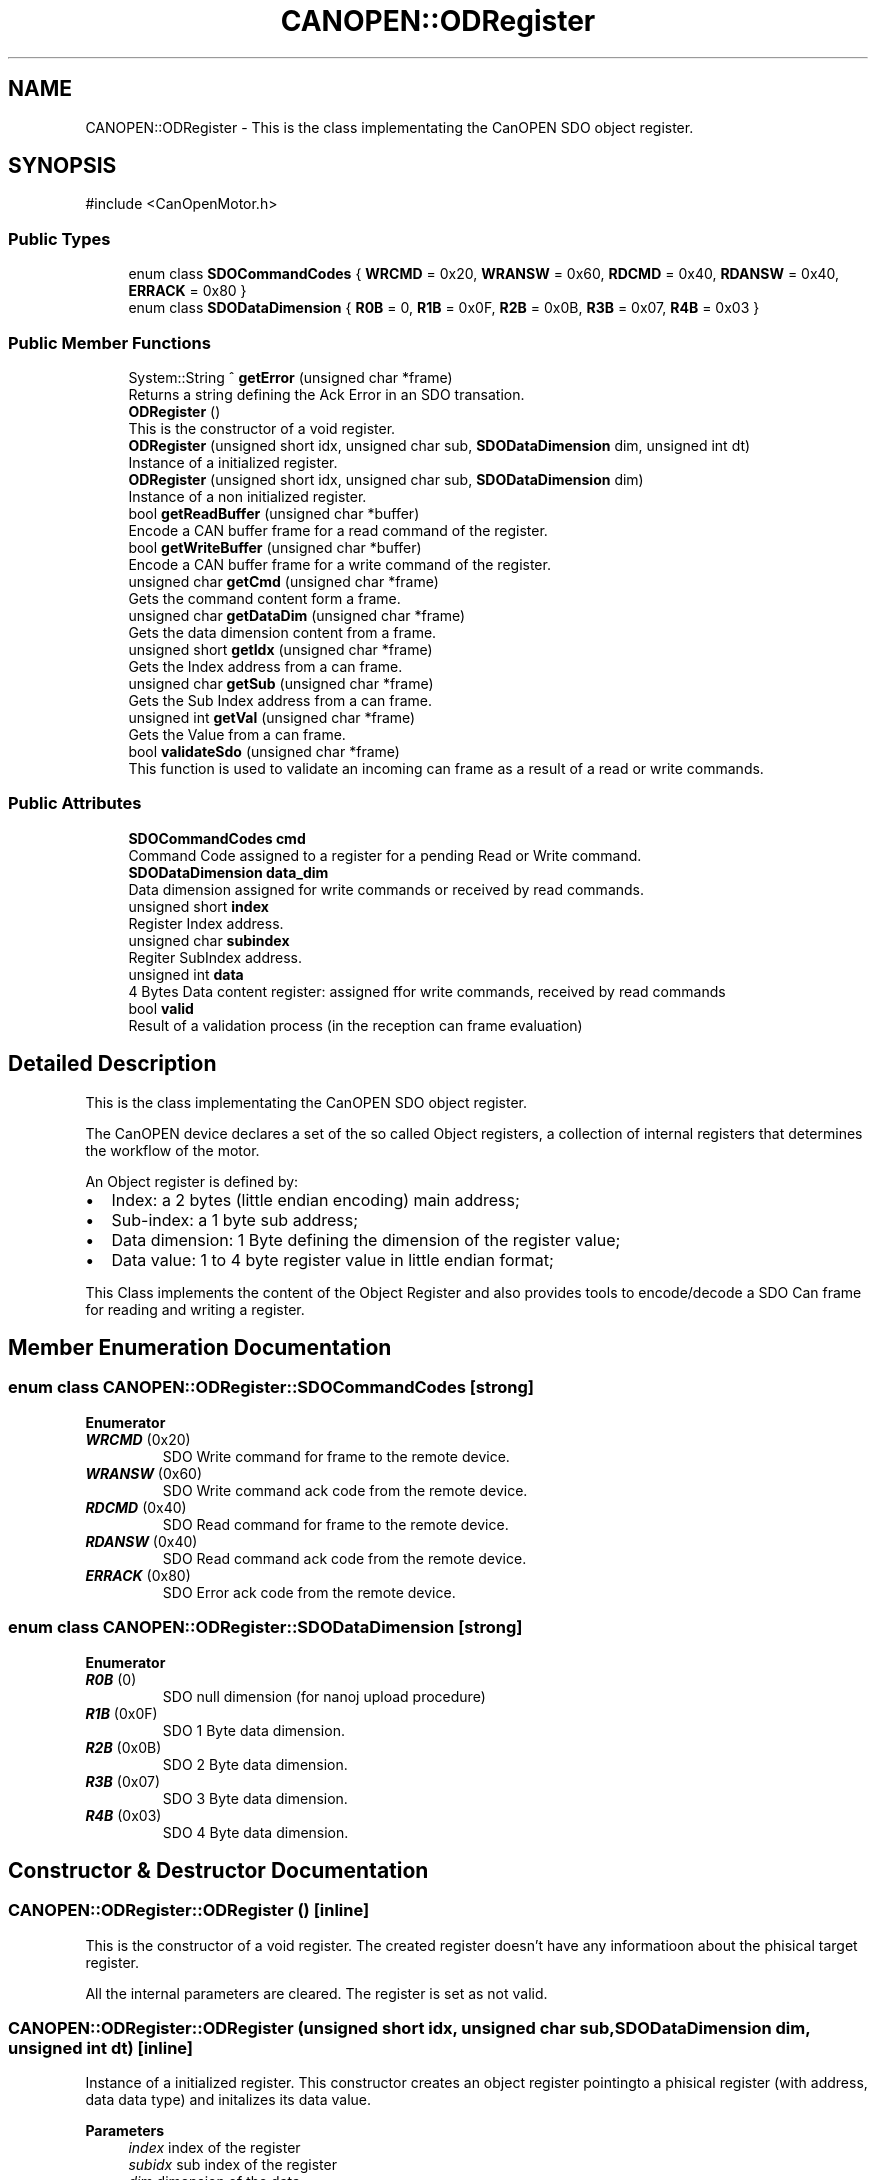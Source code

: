 .TH "CANOPEN::ODRegister" 3 "MCPU" \" -*- nroff -*-
.ad l
.nh
.SH NAME
CANOPEN::ODRegister \- This is the class implementating the CanOPEN SDO object register\&.  

.SH SYNOPSIS
.br
.PP
.PP
\fR#include <CanOpenMotor\&.h>\fP
.SS "Public Types"

.in +1c
.ti -1c
.RI "enum class \fBSDOCommandCodes\fP { \fBWRCMD\fP = 0x20, \fBWRANSW\fP = 0x60, \fBRDCMD\fP = 0x40, \fBRDANSW\fP = 0x40, \fBERRACK\fP = 0x80 }"
.br
.ti -1c
.RI "enum class \fBSDODataDimension\fP { \fBR0B\fP = 0, \fBR1B\fP = 0x0F, \fBR2B\fP = 0x0B, \fBR3B\fP = 0x07, \fBR4B\fP = 0x03 }"
.br
.in -1c
.SS "Public Member Functions"

.in +1c
.ti -1c
.RI "System::String ^ \fBgetError\fP (unsigned char *frame)"
.br
.RI "Returns a string defining the Ack Error in an SDO transation\&. "
.ti -1c
.RI "\fBODRegister\fP ()"
.br
.RI "This is the constructor of a void register\&. "
.ti -1c
.RI "\fBODRegister\fP (unsigned short idx, unsigned char sub, \fBSDODataDimension\fP dim, unsigned int dt)"
.br
.RI "Instance of a initialized register\&. "
.ti -1c
.RI "\fBODRegister\fP (unsigned short idx, unsigned char sub, \fBSDODataDimension\fP dim)"
.br
.RI "Instance of a non initialized register\&. "
.ti -1c
.RI "bool \fBgetReadBuffer\fP (unsigned char *buffer)"
.br
.RI "Encode a CAN buffer frame for a read command of the register\&. "
.ti -1c
.RI "bool \fBgetWriteBuffer\fP (unsigned char *buffer)"
.br
.RI "Encode a CAN buffer frame for a write command of the register\&. "
.ti -1c
.RI "unsigned char \fBgetCmd\fP (unsigned char *frame)"
.br
.RI "Gets the command content form a frame\&. "
.ti -1c
.RI "unsigned char \fBgetDataDim\fP (unsigned char *frame)"
.br
.RI "Gets the data dimension content from a frame\&. "
.ti -1c
.RI "unsigned short \fBgetIdx\fP (unsigned char *frame)"
.br
.RI "Gets the Index address from a can frame\&. "
.ti -1c
.RI "unsigned char \fBgetSub\fP (unsigned char *frame)"
.br
.RI "Gets the Sub Index address from a can frame\&. "
.ti -1c
.RI "unsigned int \fBgetVal\fP (unsigned char *frame)"
.br
.RI "Gets the Value from a can frame\&. "
.ti -1c
.RI "bool \fBvalidateSdo\fP (unsigned char *frame)"
.br
.RI "This function is used to validate an incoming can frame as a result of a read or write commands\&. "
.in -1c
.SS "Public Attributes"

.in +1c
.ti -1c
.RI "\fBSDOCommandCodes\fP \fBcmd\fP"
.br
.RI "Command Code assigned to a register for a pending Read or Write command\&. "
.ti -1c
.RI "\fBSDODataDimension\fP \fBdata_dim\fP"
.br
.RI "Data dimension assigned for write commands or received by read commands\&. "
.ti -1c
.RI "unsigned short \fBindex\fP"
.br
.RI "Register Index address\&. "
.ti -1c
.RI "unsigned char \fBsubindex\fP"
.br
.RI "Regiter SubIndex address\&. "
.ti -1c
.RI "unsigned int \fBdata\fP"
.br
.RI "4 Bytes Data content register: assigned ffor write commands, received by read commands "
.ti -1c
.RI "bool \fBvalid\fP"
.br
.RI "Result of a validation process (in the reception can frame evaluation) "
.in -1c
.SH "Detailed Description"
.PP 
This is the class implementating the CanOPEN SDO object register\&. 

The CanOPEN device declares a set of the so called Object registers, a collection of internal registers that determines the workflow of the motor\&.

.PP
An Object register is defined by:
.IP "\(bu" 2
Index: a 2 bytes (little endian encoding) main address;
.IP "\(bu" 2
Sub-index: a 1 byte sub address;
.IP "\(bu" 2
Data dimension: 1 Byte defining the dimension of the register value;
.IP "\(bu" 2
Data value: 1 to 4 byte register value in little endian format;
.PP

.PP
This Class implements the content of the Object Register and also provides tools to encode/decode a SDO Can frame for reading and writing a register\&. 
.SH "Member Enumeration Documentation"
.PP 
.SS "enum class \fBCANOPEN::ODRegister::SDOCommandCodes\fP\fR [strong]\fP"

.PP
\fBEnumerator\fP
.in +1c
.TP
\f(BIWRCMD \fP(0x20)
SDO Write command for frame to the remote device\&. 
.TP
\f(BIWRANSW \fP(0x60)
SDO Write command ack code from the remote device\&. 
.TP
\f(BIRDCMD \fP(0x40)
SDO Read command for frame to the remote device\&. 
.TP
\f(BIRDANSW \fP(0x40)
SDO Read command ack code from the remote device\&. 
.TP
\f(BIERRACK \fP(0x80)
SDO Error ack code from the remote device\&. 
.SS "enum class \fBCANOPEN::ODRegister::SDODataDimension\fP\fR [strong]\fP"

.PP
\fBEnumerator\fP
.in +1c
.TP
\f(BIR0B \fP(0)
SDO null dimension (for nanoj upload procedure) 
.TP
\f(BIR1B \fP(0x0F)
SDO 1 Byte data dimension\&. 
.TP
\f(BIR2B \fP(0x0B)
SDO 2 Byte data dimension\&. 
.TP
\f(BIR3B \fP(0x07)
SDO 3 Byte data dimension\&. 
.TP
\f(BIR4B \fP(0x03)
SDO 4 Byte data dimension\&. 
.SH "Constructor & Destructor Documentation"
.PP 
.SS "CANOPEN::ODRegister::ODRegister ()\fR [inline]\fP"

.PP
This is the constructor of a void register\&. The created register doesn't have any informatioon about the phisical target register\&.

.PP
All the internal parameters are cleared\&. The register is set as not valid\&. 
.SS "CANOPEN::ODRegister::ODRegister (unsigned short idx, unsigned char sub, \fBSDODataDimension\fP dim, unsigned int dt)\fR [inline]\fP"

.PP
Instance of a initialized register\&. This constructor creates an object register pointingto a phisical register (with address, data data type) and initalizes its data value\&.

.PP
\fBParameters\fP
.RS 4
\fIindex\fP index of the register
.br
\fIsubidx\fP sub index of the register
.br
\fIdim\fP dimension of the data
.br
\fIdt\fP default value
.RE
.PP

.SS "CANOPEN::ODRegister::ODRegister (unsigned short idx, unsigned char sub, \fBSDODataDimension\fP dim)\fR [inline]\fP"

.PP
Instance of a non initialized register\&. This constructor creates an object register pointing to a phisical register (with address, data data type) but without initializing its content\&.

.PP
\fBParameters\fP
.RS 4
\fIindex\fP index of the register
.br
\fIsubidx\fP sub index of the register
.br
\fIdim\fP dimension of the data
.RE
.PP

.SH "Member Function Documentation"
.PP 
.SS "unsigned char CANOPEN::ODRegister::getCmd (unsigned char * frame)\fR [inline]\fP"

.PP
Gets the command content form a frame\&. 
.PP
\fBParameters\fP
.RS 4
\fIframe\fP can frame
.RE
.PP
\fBReturns\fP
.RS 4
command code
.RE
.PP

.SS "unsigned char CANOPEN::ODRegister::getDataDim (unsigned char * frame)\fR [inline]\fP"

.PP
Gets the data dimension content from a frame\&. 
.PP
\fBParameters\fP
.RS 4
\fIframe\fP can frame
.RE
.PP
\fBReturns\fP
.RS 4
data dimension code
.RE
.PP

.SS "System::String ^ CANOPEN::ODRegister::getError (unsigned char * frame)\fR [inline]\fP"

.PP
Returns a string defining the Ack Error in an SDO transation\&. 
.PP
\fBParameters\fP
.RS 4
\fIframe\fP 
.RE
.PP
\fBReturns\fP
.RS 4
.RE
.PP

.SS "unsigned short CANOPEN::ODRegister::getIdx (unsigned char * frame)\fR [inline]\fP"

.PP
Gets the Index address from a can frame\&. 
.PP
\fBParameters\fP
.RS 4
\fIframe\fP can frame
.RE
.PP
\fBReturns\fP
.RS 4
Index register
.RE
.PP

.SS "bool CANOPEN::ODRegister::getReadBuffer (unsigned char * buffer)\fR [inline]\fP"

.PP
Encode a CAN buffer frame for a read command of the register\&. This command is used to encode a can frame to be used to read an Object Register from the motor device\&.

.PP
The register shall contains the index and Subindex\&. The application can use a constructor without value initialization and then using this function to retrive the can data buffer to be used in the communication with the remote motor device\&.

.PP
\fBParameters\fP
.RS 4
\fIbuffer\fP 
.RE
.PP
\fBReturns\fP
.RS 4
true if success
.RE
.PP

.SS "unsigned char CANOPEN::ODRegister::getSub (unsigned char * frame)\fR [inline]\fP"

.PP
Gets the Sub Index address from a can frame\&. 
.PP
\fBParameters\fP
.RS 4
\fIframe\fP can frame
.RE
.PP
\fBReturns\fP
.RS 4
Sub Index register
.RE
.PP

.SS "unsigned int CANOPEN::ODRegister::getVal (unsigned char * frame)\fR [inline]\fP"

.PP
Gets the Value from a can frame\&. The value depends of the data dimension encoded into the frame\&.

.PP
\fBParameters\fP
.RS 4
\fIframe\fP can frame
.RE
.PP
\fBReturns\fP
.RS 4
Value
.RE
.PP

.SS "bool CANOPEN::ODRegister::getWriteBuffer (unsigned char * buffer)\fR [inline]\fP"

.PP
Encode a CAN buffer frame for a write command of the register\&. This command is used to encode a can frame to be used to write an Object Register to the motor device\&.

.PP
The register shall contains the Index, Subindex, data format and data value\&.

.PP
The application can use a constructor with value initialization and then using this function to retrive the can data buffer to be used in the communication with the remote motor device\&.

.PP
\fBParameters\fP
.RS 4
\fIbuffer\fP 
.RE
.PP
\fBReturns\fP
.RS 4
true if success
.RE
.PP

.SS "bool CANOPEN::ODRegister::validateSdo (unsigned char * frame)\fR [inline]\fP"

.PP
This function is used to validate an incoming can frame as a result of a read or write commands\&. Usually this function is used in the an Reception callback to accept and validate a SDO command acknowledge form the remmote device;

.PP
The validation process requires the following tests:
.IP "\(bu" 2
The incoming Index shall match the register Index;
.IP "\(bu" 2
The incoming Sub-Index shall match the register Sub-Index;
.IP "\(bu" 2
The incoming command answer shall match with the register expected command;
.PP

.PP
If the incoming frame matches with the Register Address and command, the register value is updated with the incoming value:
.IP "\(bu" 2
In case of a Read command, the incoming value is the content of the remote register;
.IP "\(bu" 2
In case of Write command, the incoming value should match with the value written;
.PP

.PP
\fBParameters\fP
.RS 4
\fIframe\fP incoming can data frame
.RE
.PP
\fBReturns\fP
.RS 4
true if the data are valid
.RE
.PP

.SH "Member Data Documentation"
.PP 
.SS "\fBSDOCommandCodes\fP CANOPEN::ODRegister::cmd"

.PP
Command Code assigned to a register for a pending Read or Write command\&. 
.SS "unsigned int CANOPEN::ODRegister::data"

.PP
4 Bytes Data content register: assigned ffor write commands, received by read commands 
.SS "\fBSDODataDimension\fP CANOPEN::ODRegister::data_dim"

.PP
Data dimension assigned for write commands or received by read commands\&. 
.SS "unsigned short CANOPEN::ODRegister::index"

.PP
Register Index address\&. 
.SS "unsigned char CANOPEN::ODRegister::subindex"

.PP
Regiter SubIndex address\&. 
.SS "bool CANOPEN::ODRegister::valid"

.PP
Result of a validation process (in the reception can frame evaluation) 

.SH "Author"
.PP 
Generated automatically by Doxygen for MCPU from the source code\&.
